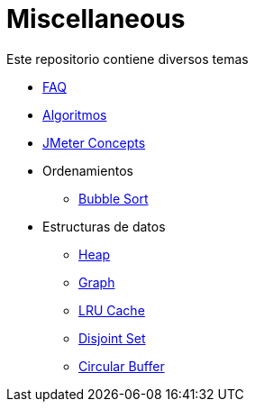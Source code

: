 = Miscellaneous

Este repositorio contiene diversos temas

* link:FAQ.adoc[FAQ]
* link:Algorithms.adoc[Algoritmos]
* link:JMeterConcepts.adoc[JMeter Concepts]
* Ordenamientos
** link:BubbleSort[Bubble Sort]
* Estructuras de datos
** link:Heap[Heap]
** link:Graph[Graph]
** link:LRUCache[LRU Cache]
** link:DisjointSet[Disjoint Set]
** link:CircularBuffer[Circular Buffer]